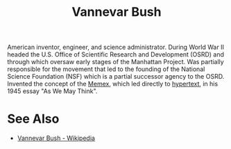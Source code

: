 :PROPERTIES:
:ID:       e5a582e4-16fb-4fd3-b182-07abf5720ee1
:END:
#+title: Vannevar Bush
#+filetags: :person:biographic:

American inventor, engineer, and science administrator.  During World War II headed the U.S. Office of Scientific Research and Development (OSRD) and through which oversaw early stages of the Manhattan Project.  Was partially responsible for the movement that led to the founding of the National Science Foundation (NSF) which is a partial successor agency to the OSRD.  Invented the concept of the [[id:b78b21dc-3632-4ab1-8f48-d35e0c87b6d5][Memex]], which led directly to [[id:a0ac6689-ad9b-4a28-b630-0dd12f15cff1][hypertext]], in his 1945 essay "As We May Think".
* See Also
 - [[https://en.wikipedia.org/wiki/Vannevar_Bush][Vannevar Bush - Wikipedia]]
